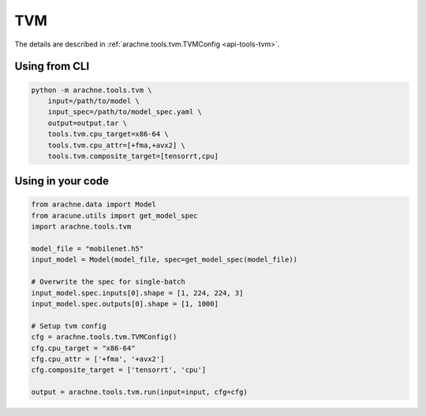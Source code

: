 TVM
===

The details are described in :ref:`arachne.tools.tvm.TVMConfig <api-tools-tvm>`.

Using from CLI
--------------

.. code:: bash

    python -m arachne.tools.tvm \
        input=/path/to/model \
        input_spec=/path/to/model_spec.yaml \
        output=output.tar \
        tools.tvm.cpu_target=x86-64 \
        tools.tvm.cpu_attr=[+fma,+avx2] \
        tools.tvm.composite_target=[tensorrt,cpu]



Using in your code
------------------

.. code:: python

    from arachne.data import Model
    from aracune.utils import get_model_spec
    import arachne.tools.tvm

    model_file = "mobilenet.h5"
    input_model = Model(model_file, spec=get_model_spec(model_file))

    # Overwrite the spec for single-batch
    input_model.spec.inputs[0].shape = [1, 224, 224, 3]
    input_model.spec.outputs[0].shape = [1, 1000]

    # Setup tvm config
    cfg = arachne.tools.tvm.TVMConfig()
    cfg.cpu_target = "x86-64"
    cfg.cpu_attr = ['+fma', '+avx2']
    cfg.composite_target = ['tensorrt', 'cpu']

    output = arachne.tools.tvm.run(input=input, cfg=cfg)

